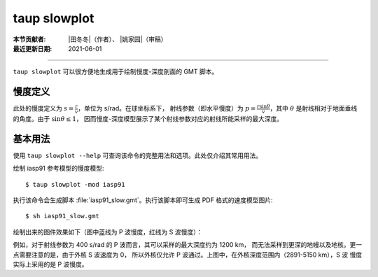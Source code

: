 taup slowplot
=============

:本节贡献者: |田冬冬|\（作者）、
             |姚家园|\（审稿）
:最近更新日期: 2021-06-01

----

``taup slowplot`` 可以很方便地生成用于绘制慢度-深度剖面的 GMT 脚本。

慢度定义
---------

此处的慢度定义为 :math:`s = \frac{r}{v}`\ ，单位为 s/rad。在球坐标系下，
射线参数（即水平慢度）为 :math:`p = \frac{r \sin\theta}{v}`\ ，其中
:math:`\theta` 是射线相对于地面垂线的角度。由于 :math:`\sin\theta \leq 1`\，
因而慢度-深度模型展示了某个射线参数对应的射线所能采样的最大深度。


基本用法
---------

使用 ``taup slowplot --help`` 可查询该命令的完整用法和选项。此处仅介绍其常用用法。

绘制 iasp91 参考模型的慢度模型::

    $ taup slowplot -mod iasp91

执行该命令会生成脚本 :file:`iasp91_slow.gmt`\ 。执行该脚本即可生成 PDF 格式的速度模型图片::

    $ sh iasp91_slow.gmt

绘制出来的图件效果如下（图中蓝线为 P 波慢度，红线为 S 波慢度）：

.. image:: taup_slowplot.jpg
   :width: 400 px
   :align: center

例如，对于射线参数为 400 s/rad 的 P 波而言，其可以采样的最大深度约为 1200 km，
而无法采样到更深的地幔以及地核。更一点需要注意的是，由于外核 S 波速度为 0，
所以外核仅允许 P 波通过。上图中，在外核深度范围内（2891-5150 km），S 波
慢度实际上采用的是 P 波慢度。
